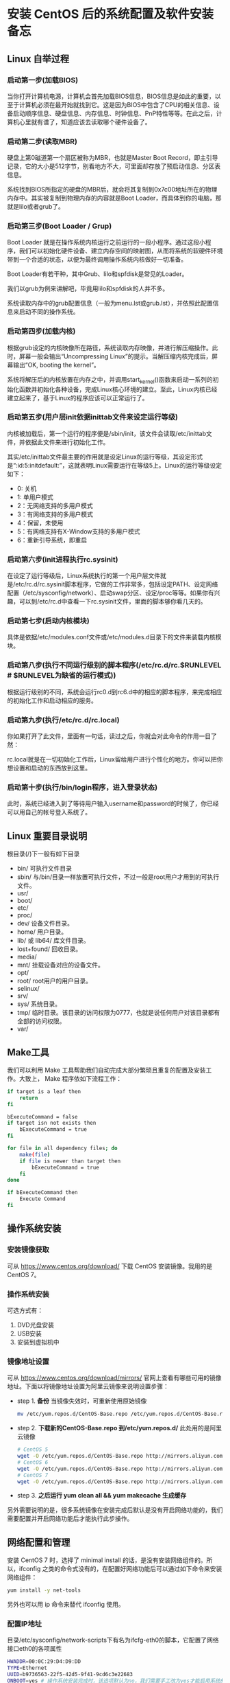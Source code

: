 * 安装 CentOS 后的系统配置及软件安装备忘
** Linux 自举过程
*** 启动第一步(加载BIOS)
   	当你打开计算机电源，计算机会首先加载BIOS信息，BIOS信息是如此的重要，以至于计算机必须在最开始就找到它。这是因为BIOS中包含了CPU的相关信息、设备启动顺序信息、硬盘信息、内存信息、时钟信息、PnP特性等等。在此之后，计算机心里就有谱了，知道应该去读取哪个硬件设备了。

*** 启动第二步(读取MBR)
   	硬盘上第0磁道第一个扇区被称为MBR，也就是Master Boot Record，即主引导记录，它的大小是512字节，别看地方不大，可里面却存放了预启动信息、分区表信息。

   	系统找到BIOS所指定的硬盘的MBR后，就会将其复制到0x7c00地址所在的物理内存中。其实被复制到物理内存的内容就是Boot Loader，而具体到你的电脑，那就是lilo或者grub了。

*** 启动第三步(Boot Loader / Grup)
   	Boot Loader 就是在操作系统内核运行之前运行的一段小程序。通过这段小程序，我们可以初始化硬件设备、建立内存空间的映射图，从而将系统的软硬件环境带到一个合适的状态，以便为最终调用操作系统内核做好一切准备。

   	Boot Loader有若干种，其中Grub、lilo和spfdisk是常见的Loader。

   	我们以grub为例来讲解吧，毕竟用lilo和spfdisk的人并不多。

   	系统读取内存中的grub配置信息（一般为menu.lst或grub.lst），并依照此配置信息来启动不同的操作系统。

*** 启动第四步(加载内核)
   	根据grub设定的内核映像所在路径，系统读取内存映像，并进行解压缩操作。此时，屏幕一般会输出“Uncompressing Linux”的提示。当解压缩内核完成后，屏幕输出“OK, booting the kernel”。

   	系统将解压后的内核放置在内存之中，并调用start_kernel()函数来启动一系列的初始化函数并初始化各种设备，完成Linux核心环境的建立。至此，Linux内核已经建立起来了，基于Linux的程序应该可以正常运行了。

*** 启动第五步(用户层init依据inittab文件来设定运行等级)
   内核被加载后，第一个运行的程序便是/sbin/init，该文件会读取/etc/inittab文件，并依据此文件来进行初始化工作。

   其实/etc/inittab文件最主要的作用就是设定Linux的运行等级，其设定形式是“:id:5:initdefault:”，这就表明Linux需要运行在等级5上。Linux的运行等级设定如下：
   * 0: 关机
   * 1: 单用户模式
   * 2：无网络支持的多用户模式
   * 3：有网络支持的多用户模式
   * 4：保留，未使用
   * 5：有网络支持有X-Window支持的多用户模式
   * 6：重新引导系统，即重启

*** 启动第六步(init进程执行rc.sysinit)
	在设定了运行等级后，Linux系统执行的第一个用户层文件就是/etc/rc.d/rc.sysinit脚本程序，它做的工作非常多，包括设定PATH、设定网络配置（/etc/sysconfig/network）、启动swap分区、设定/proc等等。如果你有兴趣，可以到/etc/rc.d中查看一下rc.sysinit文件，里面的脚本够你看几天的。

*** 启动第七步(启动内核模块)
	具体是依据/etc/modules.conf文件或/etc/modules.d目录下的文件来装载内核模块。

*** 启动第八步(执行不同运行级别的脚本程序(/etc/rc.d/rc.$RUNLEVEL  # $RUNLEVEL为缺省的运行模式))
	根据运行级别的不同，系统会运行rc0.d到rc6.d中的相应的脚本程序，来完成相应的初始化工作和启动相应的服务。

*** 启动第九步(执行/etc/rc.d/rc.local)
	你如果打开了此文件，里面有一句话，读过之后，你就会对此命令的作用一目了然：
    # This script will be executed *after* all the other init scripts.
    # You can put your own initialization stuff in here if you don’t
    # want to do the full Sys V style init stuff.

	rc.local就是在一切初始化工作后，Linux留给用户进行个性化的地方。你可以把你想设置和启动的东西放到这里。

*** 启动第十步(执行/bin/login程序，进入登录状态)
	此时，系统已经进入到了等待用户输入username和password的时候了，你已经可以用自己的帐号登入系统了。
** Linux 重要目录说明
   根目录(/)下一般有如下目录
   - bin/
   	 可执行文件目录
   - sbin/
   	 与/bin/目录一样放置可执行文件，不过一般是root用户才用到的可执行文件。
   - usr/
   - boot/
   - etc/
   - proc/
   - dev/
   	 设备文件目录。
   - home/
   	 用户目录。
   - lib/ 或 lib64/
   	 库文件目录。
   - lost+found/
   	 回收目录。
   - media/
   - mnt/
   	 挂载设备对应的设备文件。
   - opt/
   - root/
   	 root用户的用户目录。
   - selinux/
   - srv/
   - sys/
   	 系统目录。
   - tmp/
   	 临时目录。该目录的访问权限为0777，也就是说任何用户对该目录都有全部的访问权限。
   - var/
** Make工具
   我们可以利用 Make 工具帮助我们自动完成大部分繁琐且重复的配置及安装工作。大致上， Make 程序依如下流程工作：
   #+begin_src sh
     if target is a leaf then
         return
     fi

     bExecuteCommand = false
     if target isn not exists then
         bExecuteCommand = true
     fi

     for file in all dependency files; do
         make(file)
         if file is newer than target then
             bExecuteCommand = true
         fi
     done

     if bExecuteCommand then
         Execute Command
     fi
   #+end_src
** 操作系统安装
*** 安装镜像获取
	可从 https://www.centos.org/download/ 下载 CentOS 安装镜像。我用的是 CentOS 7。
*** 操作系统安装
	可选方式有：
	1. DVD光盘安装
	2. USB安装
	3. 安装到虚拟机中
*** 镜像地址设置
	可从 https://www.centos.org/download/mirrors/ 官网上查看有哪些可用的镜像地址。下面以将镜像地址设置为阿里云镜像来说明设置步骤：
	* step 1. *备份* 当镜像失效时，可重新使用原始镜像
	  #+begin_src sh
        mv /etc/yum.repos.d/CentOS-Base.repo /etc/yum.repos.d/CentOS-Base.repo.backup
	  #+end_src
	* step 2. *下载新的CentOS-Base.repo 到/etc/yum.repos.d/* 此处用的是阿里云镜像
	  #+begin_src sh
        # CentOS 5
        wget -O /etc/yum.repos.d/CentOS-Base.repo http://mirrors.aliyun.com/repo/Centos-5.repo
        # CentOS 6
        wget -O /etc/yum.repos.d/CentOS-Base.repo http://mirrors.aliyun.com/repo/Centos-6.repo
        # CentOS 7
        wget -O /etc/yum.repos.d/CentOS-Base.repo http://mirrors.aliyun.com/repo/Centos-7.repo
	  #+end_src
	* step 3. *之后运行 yum clean all && yum makecache 生成缓存*

	另外需要说明的是，很多系统镜像在安装完成后默认是没有开启网络功能的，我们需要配置并开启网络功能后才能执行此步操作。
** 网络配置和管理
   安装 CentOS 7 时，选择了 minimal install 的话，是没有安装网络组件的。所以，ifconfig 之类的命令式没有的，在配置好网络功能后可以通过如下命令来安装网络组件：
   #+begin_src sh
     yum install -y net-tools
   #+end_src
   另外也可以用 ip 命令来替代 ifconfig 使用。
*** 配置IP地址
	目录/etc/sysconfig/network-scripts下有名为ifcfg-eth0的脚本，它配置了网络接口eth0的各项属性
	#+begin_src sh
      HWADDR=00:0C:29:D4:D9:DD
      TYPE=Ethernet
      UUID=b9736563-22f5-42d5-9f41-9cd6c3e22683
      ONBOOT=yes # 操作系统安装完成时，该选项默认为no，我们需要手工改为yes才能启用系统的网络功能
      NM_CONTROLLED=yes
      BOOTPROTO=static # 指定IP地址为静态IP(static)或动态IP(DHCP)
      IPADDR=192.168.1.109 # IP地址(BOOTPROTO=static时有效)
      NETMASK=255.255.255.0 # 子网掩码
      GATEWAY=192.168.1.1 # 网关
	#+end_src
*** 配置DNS
	/etc目录下有名为resolv.conf的脚本，由它来指定本机的DNS服务器
	#+begin_src sh
      ; generated by /sbin/dhclient-script
      nameserver 202.96.128.166
      nameserver 202.96.134.133
	#+end_src
	初始时，该文件为空，所以，如果我们在一开始就将网络接口配置为 static 方式(见 /etc/sysconfig/network-scripts/ifcfg-etho0 文件的 BOOTPROTO 选项)，那么，我们还是不能访问外网。所以，我们可以先将 BOOTPROTO 选项配置为 dhcp，等到我们执行 /etc/init.d/network restart 命令自动生成了 DNS 服务器地址后，再将 BOOTPROTO 改为 static。
*** 主机名称配置
	vi /etc/sysconfig/network
	#+begin_src sh
      NETWORKING=yes
      HOSTNAME=liuy
	#+end_src
*** 常用命令
**** /etc/init.d/network restart
	 若重新配置了IP和DNS可使用该命令使修改生效。
**** netstat
	 netstat命令用于显示网络连接、路由表和网络接口的信息，可以让用户查看系统当前的网络连接情况。

	 network命令各选项所对应的功能：
     | -a | 显示所有套接字的状态 |
     | -n | 打印数字IP地址       |
     | -o | 显示关联进程         |
     | -o | 打印路由选择表       |
**** traceroute
	 traceroute命令用于追踪网络包的发送路径。
**** tcpdump
	 用于网络抓包。
** 用户管理
   在安装好操作系统并配置完网络地址后，接下来，我们在系统中添加普通用户。

   添加用户的命令如下：
   #+begin_src sh
     useradd user
   #+end_src

   之后为该用户设置密码：
   #+begin_src sh
     passwd user
   #+end_src

   如果我们需要查看系统下的所有用户或组信息可用如下命令：
   | cat /etc/passwd | 查看所有用户信息 |
   | cat /etc/group  | 查看所有组信息   |

   有时候，普通用户需要临时做一些超级用户才有权限做的事情，例如，安装软件。我们可以通过赋予普通用户 sudoer 身份的方式来达到此目的。赋予普通用户 sudoer 身份只需在 /etc/sudoer 添加一行：
   #+begin_src sh
     user    ALL=(ALL)    ALL
   #+end_src
** 软件安装
*** 版本管理软件
**** Git安装
	#+begin_src sh
      yum install -y git
	#+end_src
**** 将本机的 SSH Key 注册到 GitHub
	 * step 1. *查看本机是否已有 SSH Keys* 如果在目录 ~/.ssh 下有 id_rsa.pub 文件，则表明本机已有 SSH Keys，此时可以跳过第 2 步。
	 * step 2. *生成新的 SSH Key*
	   输入如下命令：
	   #+begin_src sh
         ssh-keygen -t rsa -b 4096 -C "your_email@example.com"
	   #+end_src
	   按照提示一步步往下走即可。
	 * step 3. *将 SSH Key 添加到 ssh-agent*
	   #+begin_src sh
         ssh-add ~/.ssh/id_rsa
	   #+end_src
	 * step 4. *将 SSH Key 添加到你的 GitHub 账户*

	 执行完上面的操作我们就可以连接到个人的 GitHub 仓库了，我们可以先用如下命令测试一下：
	 #+begin_src sh
       ssh -T git@github.com
	 #+end_src
*** 编译器
	*gcc/g++*
	#+begin_src sh
      yum install -y gcc gcc-g++
	#+end_src

	*clang*
	早期的 CentOS 版本不能通过 yum 的方式安装 clang，所以只能通过源码安装。通过源码安装 clang 比较繁琐，依赖库多，编译也慢。而在 CentOS 7 中我们通过下面的命令就能完成 clang 的安装。
	#+begin_src sh
      yum install -y clang
	#+end_src
*** Emacs
**** Emacs安装
	 * 源码安装

	   *源码下载* 打开链接 https://www.gnu.org/software/emacs/history.html ，下载 24.3 的版本。

	   *依赖库安装* Emacs24.3 所需的依赖库如下：
	   #+begin_src sh
         yum -y groupinstall "Development Tools"
         yum -y install gtk+-devel gtk2-devel
         yum -y install libXpm-devel
         yum -y install libpng-devel
         yum -y install giflib-devel
         yum -y install libtiff-devel libjpeg-devel
         yum -y install ncurses-devel
         yum -y install gpm-devel dbus-devel dbus-glib-devel dbus-python
         yum -y install GConf2-devel pkgconfig
         yum -y install libXft-devel
	   #+end_src

	   *源码编译、安装*
	 * yum 安装
	   #+begin_src sh
         yum install -y emacs
	   #+end_src
**** Emacs 配置
	 参见 https://github.com/ruleless/emacscfg
*** 一键安装
	我们可以通过 Make 实现软件的一键，包括 Emacs 的自动配置。下面给出 Makefile 脚本：
	#+begin_src makefile
      .Phony:all
      all:software emacsconf

      software:
          yum install -y gcc gcc-g++
          yum install -y clang
          yum install -y emacs

      emacsconf:
          cd emacscfg && $(MAKE)
	#+end_src
	观察到，我们并没有在 Makefile 中写入 Git 的安装脚本。这是因为我们的 Makefile 文件是托管到 GitHub 中的，所以，我们需要先安装好 Git 之后才能签出该脚本文件；所以在执行该脚本文件的时候 Git 已安装到了系统中。
** 用户自定义配置
*** git
	用户目录下有一个 .gitconfig 文件，我们可以通过修改该文件来实现我们的个性化定制。
*** bash脚本
	当我们执行命令 la ~ 时，会发下如下几个文件：
	* *.bash\_profile* .bash\_profile是关联具体用户的，它会在相关用户登录时被执行。我们可以在该文件中写入脚本程序来实现个性化配置。另外，使用 source 命令可使变更立即生效。
	  #+begin_src sh
        # .bash_profile

        # Get the aliases and functions
        if [ -f ~/.bashrc ]; then
                . ~/.bashrc
        fi

        # User specific environment and startup programs
        PATH=$PATH:$HOME/bin:.
        export PATH

        # ssh start
        eval $(ssh-agent -s)
        ssh-add ~/.ssh/id_rsa
	  #+end_src
	* *.bashrc* 该文件实际是通过.bash\_profile来加载的，主要用于加载系统 /etc/bashrc 脚本以及配置命令别名等。
	  #+begin_src sh
        # .bashrc

        # Source global definitions
        if [ -f /etc/bashrc ]; then
                . /etc/bashrc
        fi

        alias ll="ls -ls"
        alias la="ls -a"
        alias pa="ps -ejf"
        alias g="git"

        # User specific aliases and functions
	  #+end_src
	* *.bash\_logout*
	  #+begin_src sh
        # ~/.bash_logout
	  #+end_src
	* *.bash\_history* 记录相关用户的历史命令。
	  #+begin_src sh
        git st
        git add -A .
        git st
	  #+end_src
*** 一键配置
	我们事先定义好个人的配置文件，然后，在 Makefile 写入安装程序，跟一键配置相关的 Makefile 脚本如下：
	#+begin_src makefile
      .Phony:all
      all:conf

      conf:
          cp ./bash/.bash_profile ~/
          cp ./bash/.bashrc ~/
          cp ./bash/.bash_logout ~/
          cp ./gitconf/.gitconfig ~/
	#+end_src
** 总结
   在完成操作系统的安装后，我们还需进行一系列的配置及软件安装工作。操作步骤如下：
   1. *网络配置。* CentOS 7 在 minimal 模式下安装完成时默认是关闭了网络功能的，我们需要将其打开并配置好网络地址，以便完成接下来的操作。
   2. *yum 镜像地址设置。* 此步骤为可选，但在大陆使用原始国外镜像貌似有点慢，所以强烈推荐使用国内镜像。
   3. *添加普通用户。* 就算是自己用来练习的操作系统也不要总是工作在 root 用户下，一是可以避免误操作，二是在生产环境下大部分人都没有服务器的根用户密码。添加了普通用户之后，我们可以通过远程工具连接服务器来完成接下来的操作。
   4. *手工安装 Git，并将本机的 SSH Key 注册到 GitHub 上的个人账户上。*
   5. *签出我个人的 CentOS_Conf 仓库* 地址: https://github.com/ruleless/CentOS_Conf

   执行完上面的操作之后，我们还需要手工安装一些必须得通过源码安装的软件。当前主要包括：
   1. GNU Global
